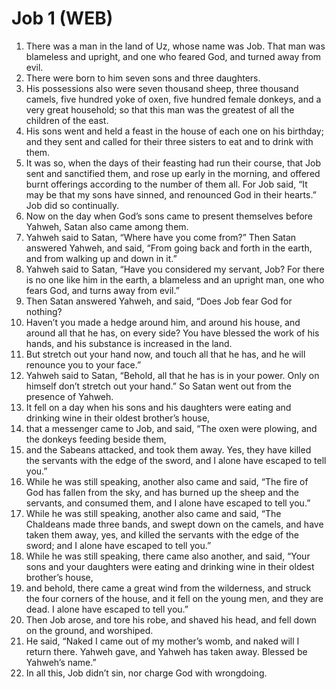 * Job 1 (WEB)
:PROPERTIES:
:ID: WEB/18-JOB01
:END:

1. There was a man in the land of Uz, whose name was Job. That man was blameless and upright, and one who feared God, and turned away from evil.
2. There were born to him seven sons and three daughters.
3. His possessions also were seven thousand sheep, three thousand camels, five hundred yoke of oxen, five hundred female donkeys, and a very great household; so that this man was the greatest of all the children of the east.
4. His sons went and held a feast in the house of each one on his birthday; and they sent and called for their three sisters to eat and to drink with them.
5. It was so, when the days of their feasting had run their course, that Job sent and sanctified them, and rose up early in the morning, and offered burnt offerings according to the number of them all. For Job said, “It may be that my sons have sinned, and renounced God in their hearts.” Job did so continually.
6. Now on the day when God’s sons came to present themselves before Yahweh, Satan also came among them.
7. Yahweh said to Satan, “Where have you come from?” Then Satan answered Yahweh, and said, “From going back and forth in the earth, and from walking up and down in it.”
8. Yahweh said to Satan, “Have you considered my servant, Job? For there is no one like him in the earth, a blameless and an upright man, one who fears God, and turns away from evil.”
9. Then Satan answered Yahweh, and said, “Does Job fear God for nothing?
10. Haven’t you made a hedge around him, and around his house, and around all that he has, on every side? You have blessed the work of his hands, and his substance is increased in the land.
11. But stretch out your hand now, and touch all that he has, and he will renounce you to your face.”
12. Yahweh said to Satan, “Behold, all that he has is in your power. Only on himself don’t stretch out your hand.” So Satan went out from the presence of Yahweh.
13. It fell on a day when his sons and his daughters were eating and drinking wine in their oldest brother’s house,
14. that a messenger came to Job, and said, “The oxen were plowing, and the donkeys feeding beside them,
15. and the Sabeans attacked, and took them away. Yes, they have killed the servants with the edge of the sword, and I alone have escaped to tell you.”
16. While he was still speaking, another also came and said, “The fire of God has fallen from the sky, and has burned up the sheep and the servants, and consumed them, and I alone have escaped to tell you.”
17. While he was still speaking, another also came and said, “The Chaldeans made three bands, and swept down on the camels, and have taken them away, yes, and killed the servants with the edge of the sword; and I alone have escaped to tell you.”
18. While he was still speaking, there came also another, and said, “Your sons and your daughters were eating and drinking wine in their oldest brother’s house,
19. and behold, there came a great wind from the wilderness, and struck the four corners of the house, and it fell on the young men, and they are dead. I alone have escaped to tell you.”
20. Then Job arose, and tore his robe, and shaved his head, and fell down on the ground, and worshiped.
21. He said, “Naked I came out of my mother’s womb, and naked will I return there. Yahweh gave, and Yahweh has taken away. Blessed be Yahweh’s name.”
22. In all this, Job didn’t sin, nor charge God with wrongdoing.
